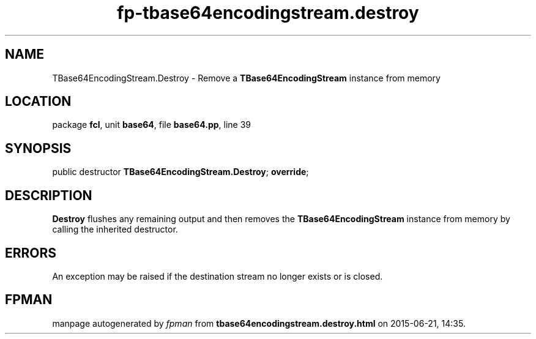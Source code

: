 .\" file autogenerated by fpman
.TH "fp-tbase64encodingstream.destroy" 3 "2014-03-14" "fpman" "Free Pascal Programmer's Manual"
.SH NAME
TBase64EncodingStream.Destroy - Remove a \fBTBase64EncodingStream\fR instance from memory
.SH LOCATION
package \fBfcl\fR, unit \fBbase64\fR, file \fBbase64.pp\fR, line 39
.SH SYNOPSIS
public destructor \fBTBase64EncodingStream.Destroy\fR; \fBoverride\fR;
.SH DESCRIPTION
\fBDestroy\fR flushes any remaining output and then removes the \fBTBase64EncodingStream\fR instance from memory by calling the inherited destructor.


.SH ERRORS
An exception may be raised if the destination stream no longer exists or is closed.


.SH FPMAN
manpage autogenerated by \fIfpman\fR from \fBtbase64encodingstream.destroy.html\fR on 2015-06-21, 14:35.

